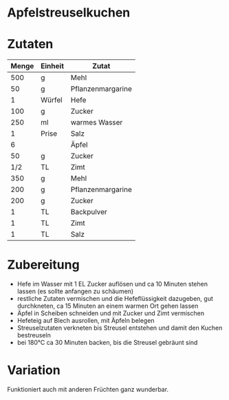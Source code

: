 * Apfelstreuselkuchen

* Zutaten
| Menge | Einheit | Zutat             |
|-------+---------+-------------------|
|   500 | g       | Mehl              |
|    50 | g       | Pflanzenmargarine |
|     1 | Würfel  | Hefe              |
|   100 | g       | Zucker            |
|   250 | ml      | warmes Wasser     |
|     1 | Prise   | Salz              |
|-------+---------+-------------------|
|     6 |         | Äpfel             |
|    50 | g       | Zucker            |
|   1/2 | TL      | Zimt              |
|-------+---------+-------------------|
|   350 | g       | Mehl              |
|   200 | g       | Pflanzenmargarine |
|   200 | g       | Zucker            |
|     1 | TL      | Backpulver        |
|     1 | TL      | Zimt              |
|     1 | TL      | Salz              | 

* Zubereitung

 - Hefe im Wasser mit 1 EL Zucker auflösen und ca 10 Minuten stehen lassen (es sollte anfangen zu schäumen)
 - restliche Zutaten vermischen und die Hefeflüssigkeit dazugeben, gut durchkneten, ca 15 Minuten an einem warmen Ort gehen lassen
 - Äpfel in Scheiben schneiden und mit Zucker und Zimt vermischen
 - Hefeteig auf Blech ausrollen, mit Äpfeln belegen
 - Streuselzutaten verkneten bis Streusel entstehen und damit den Kuchen bestreuseln
 - bei 180°C ca 30 Minuten backen, bis die Streusel gebräunt sind

* Variation
Funktioniert auch mit anderen Früchten ganz wunderbar. 

